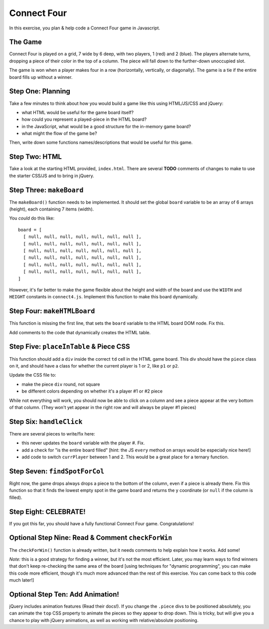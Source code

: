 Connect Four
============

In this exercise, you plan & help code a Connect Four game in Javascript.


The Game
--------

Connect Four is played on a grid, 7 wide by 6 deep, with two players,
1 (red) and 2 (blue). The players alternate turns, dropping a piece of their
color in the top of a column. The piece will fall down to the further-down
unoccupied slot.

The game is won when a player makes four in a row (horizontally, vertically,
or diagonally). The game is a tie if the entire board fills up without a
winner.

Step One: Planning
------------------

Take a few minutes to think about how you would build a game like this
using HTML/JS/CSS and jQuery:

- what HTML would be useful for the game board itself?

- how could you represent a played-piece in the HTML board?

- in the JavaScript, what would be a good structure for the in-memory game board?

- what might the flow of the game be?

Then, write down some functions names/descriptions that would be useful
for this game.

Step Two: HTML
--------------

Take a look at the starting HTML provided, ``index.html``. There are several **TODO**
comments of changes to make to use the starter CSS/JS and to bring in jQuery.

Step Three: ``makeBoard``
-------------------------

The ``makeBoard()`` function needs to be implemented. It should set the global
``board`` variable to be an array of 6 arrays (height), each containing 7 items
(width).

You *could* do this like::

    board = [ 
      [ null, null, null, null, null, null, null ],
      [ null, null, null, null, null, null, null ],
      [ null, null, null, null, null, null, null ],
      [ null, null, null, null, null, null, null ],
      [ null, null, null, null, null, null, null ],
      [ null, null, null, null, null, null, null ],
    ]

However, it's far better to make the game flexible about the height and width of
the board and use the ``WIDTH`` and ``HEIGHT`` constants in ``connect4.js``. Implement
this function to make this board dynamically.

Step Four: ``makeHTMLBoard``
----------------------------

This function is missing the first line, that sets the ``board`` variable to the
HTML board DOM node. Fix this.

Add comments to the code that dynamically creates the HTML table.

Step Five: ``placeInTable`` & Piece CSS
---------------------------------------

This function should add a ``div`` inside the correct ``td`` cell in the HTML game
board. This div should have the ``piece`` class on it, and should have a class
for whether the current player is 1 or 2, like ``p1`` or ``p2``.

Update the CSS file to:

- make the piece ``div`` round, not square

- be different colors depending on whether it's a player #1 or #2 piece

While not everything will work, you should now be able to click on a column and
see a piece appear at the very bottom of that column. (They won't yet appear in
the right row and will always be player #1 pieces)


Step Six: ``handleClick``
-------------------------

There are several pieces to write/fix here:

- this never updates the ``board`` variable with the player #. Fix.

- add a check for "is the entire board filled" [hint: the JS ``every`` method
  on arrays would be especially nice here!]

- add code to switch ``currPlayer`` between 1 and 2. This would be a great 
  place for a ternary function.

Step Seven: ``findSpotForCol``
------------------------------

Right now, the game drops always drops a piece to the bottom of the column,
even if a piece is already there. Fix this function so that it finds the
lowest empty spot in the game board and returns the y coordinate (or
``null`` if the column is filled).

Step Eight: CELEBRATE!
----------------------

If you got this far, you should have a fully functional Connect Four game.
Congratulations!

Optional Step Nine: Read & Comment ``checkForWin``
--------------------------------------------------

The ``checkForWin()`` function is already written, but it needs comments to help
explain how it works. Add some!

*Note:* this is a good strategy for finding a winner, but it's not the most
efficient. Later, you may learn ways to find winners that don't keep
re-checking the same area of the board [using techniques for "dynamic
programming", you can make this code more efficient, though it's much more
advanced than the rest of this exercise. You can come back to this code
much later!]

Optional Step Ten: Add Animation!
---------------------------------

jQuery includes animation features (Read their docs!). If you change the
``.piece`` divs to be positioned absolutely, you can animate the ``top`` CSS
property to animate the pieces so they appear to drop down. This is tricky,
but will give you a chance to play with jQuery animations, as well as 
working with relative/absolute positioning.
